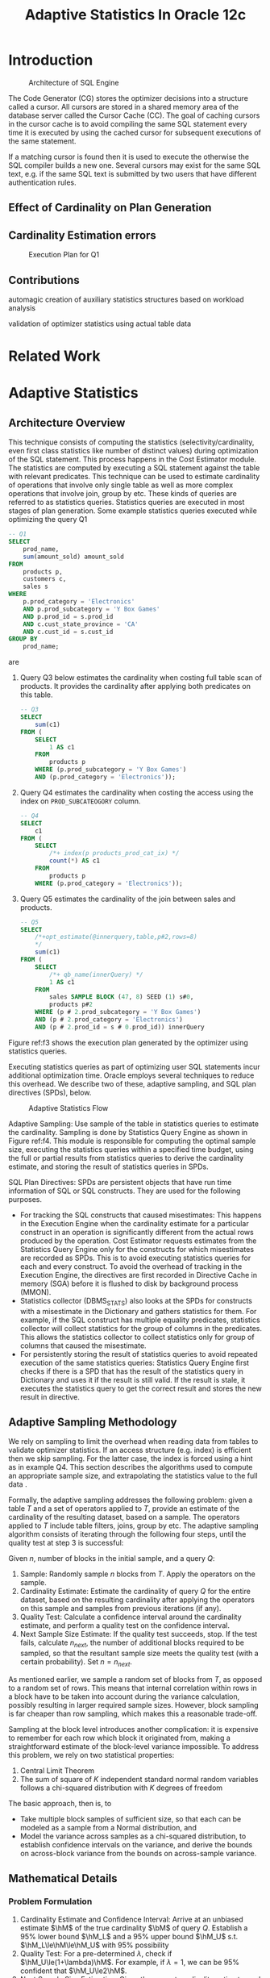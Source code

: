 #+title: Adaptive Statistics In Oracle 12c
#+AUTHOR:
#+LATEX_HEADER: \input{/Users/wu/notes/preamble.tex}
#+EXPORT_FILE_NAME: ../../latex/papers/database/adaptive_statistics_in_oracle_12c.tex
#+LATEX_HEADER: \graphicspath{{../../../paper/database/}}
#+LATEX_HEADER: \def \hmu {\hat{\mu}}
#+LATEX_HEADER: \def \hM {\what{\bM}}
#+LATEX_HEADER: \def \hsigma {\what{\sigma}}
#+OPTIONS: toc:nil
#+STARTUP: shrink
#+LATEX_HEADER: \definecolor{mintedbg}{rgb}{0.99,0.99,0.99}
#+LATEX_HEADER: \usepackage[cachedir=\detokenize{~/miscellaneous/trash}]{minted}
#+LATEX_HEADER: \setminted{breaklines,
#+LATEX_HEADER:   mathescape,
#+LATEX_HEADER:   bgcolor=mintedbg,
#+LATEX_HEADER:   fontsize=\footnotesize,
#+LATEX_HEADER:   frame=single,
#+LATEX_HEADER:   linenos}

* Introduction
        #+ATTR_LATEX: :width .8\textwidth :float nil
        #+NAME: f1
        #+CAPTION: Architecture of SQL Engine
        [[../../images/papers/167.png]]

        The Code Generator (CG) stores the optimizer decisions into a structure called a cursor. All cursors
        are stored in a shared memory area of the database server called the Cursor Cache (CC). The goal of
        caching cursors in the cursor cache is to avoid compiling the same SQL statement every time it is
        executed by using the cached cursor for subsequent executions of the same statement.

        If a matching cursor is found then it is used to execute the  otherwise the SQL compiler builds a new
        one. Several cursors may exist for the same SQL text, e.g. if the same SQL text is submitted by two
        users that have different authentication rules.

** Effect of Cardinality on Plan Generation

** Cardinality Estimation errors
        #+ATTR_LATEX: :width .8\textwidth :float nil
        #+NAME: f2
        #+CAPTION: Execution Plan for Q1
        [[../../images/papers/170.png]]


** Contributions
        automagic creation of auxiliary statistics structures based on workload analysis

        validation of optimizer statistics using actual table data
* Related Work
* Adaptive Statistics
** Architecture Overview
        This technique consists of computing the statistics (selectivity/cardinality, even first class
        statistics like number of distinct values) during optimization of the SQL statement. This process
        happens in the Cost Estimator module. The statistics are computed by executing a SQL statement against
        the table with relevant predicates. This technique can be used to estimate cardinality of operations
        that involve only single table as well as more complex operations that involve join, group by etc.
        These kinds of queries are referred to as statistics queries. Statistics queries are executed in most
        stages of plan generation. Some example statistics queries executed while optimizing the query Q1
        #+begin_src sql
-- Q1
SELECT
    prod_name,
    sum(amount_sold) amount_sold
FROM
    products p,
    customers c,
    sales s
WHERE
    p.prod_category = 'Electronics'
    AND p.prod_subcategory = 'Y Box Games'
    AND p.prod_id = s.prod_id
    AND c.cust_state_province = 'CA'
    AND c.cust_id = s.cust_id
GROUP BY
    prod_name;
        #+end_src
        are
        1. Query Q3 below estimates the cardinality when costing full table scan of products. It provides the
           cardinality after applying both predicates on this table.
           #+begin_src sql
-- Q3
SELECT
    sum(c1)
FROM (
    SELECT
        1 AS c1
    FROM
        products p
    WHERE (p.prod_subcategory = 'Y Box Games')
    AND (p.prod_category = 'Electronics'));
           #+end_src
        2. Query Q4 estimates the cardinality when costing the access using the index on ~PROD_SUBCATEOGORY~
           column.
           #+begin_src sql
-- Q4
SELECT
    c1
FROM (
    SELECT
        /*+ index(p products_prod_cat_ix) */
        count(*) AS c1
    FROM
        products p
    WHERE (p.prod_category = 'Electronics'));
           #+end_src
        3. Query Q5 estimates the cardinality of the join between sales and products.
           #+begin_src sql
-- Q5
SELECT
    /*+opt_estimate(@innerquery,table,p#2,rows=8)
    */
    sum(c1)
FROM (
    SELECT
        /*+ qb_name(innerQuery) */
        1 AS c1
    FROM
        sales SAMPLE BLOCK (47, 8) SEED (1) s#0,
        products p#2
    WHERE (p # 2.prod_subcategory = 'Y Box Games')
    AND (p # 2.prod_category = 'Electronics')
    AND (p # 2.prod_id = s # 0.prod_id)) innerQuery
           #+end_src

        #+ATTR_LATEX: :width .8\textwidth :float nil
        #+NAME: f3
        #+CAPTION: Plan for Q1 using statistics queries
        [[../../images/papers/168.png]]
        Figure ref:f3 shows the execution plan generated by the optimizer using statistics queries.

        Executing statistics queries as part of optimizing user SQL statements incur additional optimization
        time. Oracle employs several techniques to reduce this overhead. We describe two of these, adaptive
        sampling, and SQL plan directives (SPDs), below.

        #+ATTR_LATEX: :width .7\textwidth :float nil
        #+NAME: f4
        #+CAPTION: Adaptive Statistics Flow
        [[../../images/papers/169.png]]


        Adaptive Sampling: Use sample of the table in statistics queries to estimate the cardinality. Sampling
        is done by Statistics Query Engine as shown in Figure ref:f4. This module is responsible for computing
        the optimal sample size, executing the statistics queries within a specified time budget, using the
        full or partial results from statistics queries to derive the cardinality estimate, and storing the
        result of statistics queries in SPDs.

        SQL Plan Directives: SPDs are persistent objects that have run time information of SQL or SQL
        constructs. They are used for the following purposes.
        * For tracking the SQL constructs that caused misestimates: This happens in the Execution Engine when
          the cardinality estimate for a particular construct in an operation is significantly different from
          the actual rows produced by the operation. Cost Estimator requests estimates from the Statistics
          Query Engine only for the constructs for which misestimates are recorded as SPDs. This is to avoid
          executing statistics queries for each and every construct. To avoid the overhead of tracking in the
          Execution Engine, the directives are first recorded in Directive Cache in memory (SGA) before it is
          flushed to disk by background process (MMON).
        * Statistics collector (DBMS_STATS) also looks at the SPDs for constructs with a misestimate in the
          Dictionary and gathers statistics for them. For example, if the SQL construct has multiple equality
          predicates, statistics collector will collect statistics for the group of columns in the predicates.
          This allows the statistics collector to collect statistics only for group of columns that caused the
          misestimate.
        * For persistently storing the result of statistics queries to avoid repeated execution of the same
          statistics queries: Statistics Query Engine first checks if there is a SPD that has the result of
          the statistics query in Dictionary and uses it if the result is still valid. If the result is stale,
          it executes the statistics query to get the correct result and stores the new result in directive.
** Adaptive Sampling Methodology
        We rely on sampling to limit the overhead when reading data from tables to validate optimizer
        statistics. If an access structure (e.g. index) is efficient then we skip sampling. For the latter
        case, the index is forced using a hint as in example Q4. This section describes the algorithms used to
        compute an appropriate sample size, and extrapolating the statistics value to the full data .

        Formally, the adaptive sampling addresses the following problem: given a table \(T\) and a set of
        operators applied to \(T\), provide an estimate of the cardinality of the resulting dataset, based on a
        sample. The operators applied to \(T\) include table filters, joins, group by etc. The adaptive
        sampling algorithm consists of iterating through the following four steps, until the quality test at
        step 3 is successful:

        Given \(n\), number of blocks in the initial sample, and a query \(Q\):
        1. Sample: Randomly sample \(n\) blocks from \(T\). Apply the operators on the sample.
        2. Cardinality Estimate: Estimate the cardinality of query \(Q\) for the entire dataset, based on the
           resulting cardinality after applying the operators on this sample and samples from previous iterations (if any).
        3. Quality Test: Calculate a confidence interval around the cardinality estimate, and perform a
          quality test on the confidence interval.
        4. Next Sample Size Estimate: If the quality test succeeds, stop. If the test fails, calculate \(n_{next}\),
           the number of additional blocks required to be sampled, so that the resultant sample size meets the
           quality test (with a certain probability). Set \(n=n_{next}\).

        As mentioned earlier, we sample a random set of blocks from \(T\), as opposed to a random set of rows.
        This means that internal correlation within rows in a block have to be taken into account during the
        variance calculation, possibly resulting in larger required sample sizes. However, block sampling is
        far cheaper than row sampling, which makes this a reasonable trade-off.

        Sampling at the block level introduces another complication: it is expensive to remember for each row
        which block it originated from, making a straightforward estimate of the block-level variance
        impossible. To address this problem, we rely on two statistical properties:
        1. Central Limit Theorem
        2. The sum of square of \(K\) independent standard normal random variables follows a chi-squared
           distribution with \(K\) degrees of freedom

        The basic approach, then is, to
        * Take multiple block samples of sufficient size, so that each can be modeled as a sample from a
          Normal distribution, and
        * Model the variance across samples as a chi-squared distribution, to establish confidence intervals
          on the variance, and derive the bounds on across-block variance from the bounds on across-sample
          variance.
** Mathematical Details
*** Problem Formulation
        1. Cardinality Estimate and Confidence Interval: Arrive at an unbiased estimate \(\hM\) of the
           true cardinality \(\bM\) of query \(Q\). Establish a 95% lower bound \(\hM_L\) and a 95% upper
           bound \(\hM_U\) s.t. \(\hM_L\le\hM\le\hM_U\) with 95% possibility
        2. Quality Test: For a pre-determined \(\lambda\), check if \(\hM_U\le(1+\lambda)\hM\). For example, if \(\lambda=1\), we
           can be 95% confident that \(\hM_U\le2\hM\).
        3. Next Sample Size Estimation: Given the current cardinality estimate, and information about the
           samples taken till date, estimate \(n_k\), the size of the next sample to take, so that the
           condition \(\hM_U\le(1+\lambda)\hM\) is likely to be met
*** Solution Outline
        Let \(\mu\) be the ground truth mean number of rows matching the query per block (referred to as the per
        block query cardinality). Assuming that the number of blocks \(B\) constituting the table is known, it
        is sufficient to estimate \(\mu\), as \(M=\mu B\)

        After \(K\) rounds of adaptive sampling, let the total number of blocks sampled so far be \(N\), and
        let the number of rows matching \(Q\) in the \(i\)th block be \(x_i\). Then \(\mu\) is estimated as:
        \begin{equation}
        \label{eq1}
        \hmu=\frac{\sum_{i=1}x_i}{N}
        \end{equation}
        The confidence interval around \(\hmu\) can be calculated using the Central Limit Theorem, which
        states that, for a simple random sample \(x_1,\dots,x_N\) from a population with mean \(\mu\) and
        finite variance \(\sigma^2\), the sample mean (calculated by eqref:eq1) is an unbiased estimator of
        the population mean \(\mu\), and is normally distributed as
        \begin{equation*}
        \hmu=N(\mu,\frac{\sigma^2}{N})
        \end{equation*}
        Using properties of the Normal distribution, after \(N\) samples, the \(100(1-\alpha)\)% upper
        confidence bound on \(\mu\) is given by:
        \begin{equation*}
        \mu_{UB}=\hmu+z_\alpha\cdot\frac{\sigma}{\sqrt{N}}
        \end{equation*}
        Here \(z_\alpha\) is the \(100(1-\alpha)\%\) percentile standard score of the standard normal
        distribution. We use \(\alpha=0.025\), so that \(z_\alpha\).

        To establish this confidence interval, we need to estimate \(\sigma\), the query cardinality standard
*** Variance Estimation of Per Block Query Cardinality
        An alternate way to calculate \(\hmu\) is in terms of the number of matching rows observed per round
        of sampling. Let the number of rounds of sampling completed be \(K\), \(K\ge 2\). Let \(n_i\) be the
        number of blocks sampled in the \(i\)th round of adaptive sampling, and let \(s_i\) be the number of
        rows matching \(Q\) found in the sample taken in the \(i\)th round. Then
        \begin{equation*}
       \hmu=\frac{\sum_{i=1}^Ks_i} {\sum_{i=1}^Kn_i}
        \end{equation*}
        An unbiased estimate \(\hM\) of \(M\) is then given by \(\hM=\hmu B\), that is, \(E(\hM)=M\)

        While we do not have access to the across-block variance \(\sigma\), we can compare how the estimate
        of the same mean changes from round to round. We use these values to arrive at an estimate of
        \(\sigma\). Let \(x_i\) be the observed per block query cardinality for the \(i\)th sample, defined as
        \(x_i=\frac{s_i}{n_i}\). By  the Central Limit theorem, \(x_i\) can be modeled as being sampled from a
        normal random variable, \(X_i=N(\mu,\sigma_i^2)\), where \(\sigma_i=\frac{\sigma}{\sqrt{n_i}}\). In
        other words, \(\frac{X_i-\mu}{\sigma_i}\) follows a standard normal distribution. As the sum of square
        of \(K\) standard normal random variables follows a Chi-squared distribution with \(K\) degrees of
        freedom \(\chi_K\), the following holds after \(K\) rounds:
        \begin{gather*}
        \sum_{i=1}^K\left( \frac{X_i-\mu}{\sigma_i} \right)^2\sim\chi_K\\
        \Rightarrow\sum_{i=1}^Kn_i\left( \frac{X_i-\mu}{\sigma} \right)^2\sim\chi_K\\
        \Rightarrow\frac{1}{\sigma^2}\sum_{i=1}^Kn_i(X_i-\mu)^2\sim\chi_K
        \end{gather*}
        After \(K\) rounds, the \(\beta=97.5\%\) upper bound on \(\sigma^2\), written as \(\hsigma^2_{UB}\),
        can be calculated as:
        \begin{gather*}
        \frac{1}{\hsigma^2_{UB}}\sum_{i=1}^Kn_i(X_i-\mu)^2=\chi_{K,\beta}\\
        \hsigma^2_{UB}=\frac{\sum_{i=1}^Kn_i(X_i-\mu)^2}{\chi_{K,\beta}}
        \end{gather*}
        We know that with 95% probability, \(\sigma^2\) is less than \(\hsigma^2_{UB}\). Here\(\chi_{K,0.95}\)
        is the value \(v\) s.t. \(P(\chi_{K}\ge v)=0.05\).

        For \(K=2\), \(\chi_{K,0.95}=0.103\)

        The 92.5% upper bound on the per block cardinality is then given by the formula:
        \begin{equation*}
        \hmu_{UB}=\hmu+1.96\cdot\hsigma_{UB}
        \end{equation*}
        Similarly, the lower bound \(\hmu_{LB}=\hmu-1.96\cdot\hsigma_{UB}\).

        The reason we arrive at a 92.5% upper bound on the cardinality estimate, is due to the probabilistic
        approximation we do at two stages: while estimating the standard deviation, and while estimating the
        mean. Combining the two probabilistic estimates using the union bound. Combining the two probabilistic
        estimates using the union bound, we get
        \begin{equation*}
        P(\mu>\hmu_{UB}\vee\sigma>\hsigma_{UB})<P(\mu>\hmu_{UB})+P(\sigma>\hsigma_{UB})=0.075
        \end{equation*}

        Therefore, since the overall probability of error is less than 7.5%, the result has at least a 92.5%
        confidence. Similarly, it can be shown that
        \begin{equation*}
        P(\mu>\hmu_{UB}\vee\mu<\hmu_{LB}\vee\sigma>\hsigma_{UB})<0.1
        \end{equation*}
        In other words, setting \(α=0.025\), \(β=0.95\) gives us a 90% confidence interval on the cardinality
        estimate.

        While the above approach requires at least two rounds of sampling before arriving at a confidence
        interval, it has the following advantage: it can calculate an accurate confidence interval from a
        block sample, without requiring any block-level information. This is very useful, as storing block
        level information per row is expensive computationally and in terms of memory usage.
*** Next Sample Size Calculation
        Let the number of rounds of sampling completed be \(K-1\), with a total of \(N_{K-1}\) blocks sampled.
        At the end of the \(K\)th round of sampling, we would like the following condition to hold, so that no
        more rounds are required
        \begin{gather*}
        \hat{\mu}+z_{\alpha}\frac{\hat{\sigma}_{UB}}{\sqrt{N}}\le(1+\lambda)\hat{\mu}\\
        \hat{\sigma}_{UB}^2\le\frac{\lambda^2\hat{\mu}^2N}{z^2}\\
        \frac{\sum_{i=1}^Kn_i(X_i-\mu)^2}{\chi_{K,\beta}}\le\frac{\lambda^2\hat{\mu}^2N}{z^2}\\
        N\ge\frac{z^2}{\lambda^2\hat{\mu}^2\chi_{K,\beta}}\left( \sum_{i=1}^{K-1}n_i(x_i-\hat{\mu})^2+n_K(x_K-\hat{\mu})^2 \right)
        \end{gather*}
        Since \((x_K-\hat{\mu})^2\) is not known until after the \(K\)th sample, we use an estimate.
        By the Central Limit Theorem:
        \begin{equation*}
        E[(x_K-\hat{\mu})^2]=\frac{\sigma^2}{n_K}
        \end{equation*}
        Now we get
        \begin{gather*}
        N\ge\frac{z^2}{\lambda\hat{\mu}^2\chi_{K,\beta}}\left( \sum_{i=1}^{K-1}n_i(x_i-\hat{\mu})^2+\sigma^2 \right)\\
        N\ge\frac{z^2}{\lambda\hat{\mu}^2\chi_{K,\beta}}\left( \sum_{i=1}^{K-1}n_i(x_i-\hat{\mu})^2 \right)
        \left( 1+\frac{1}{\chi_{K-1,\beta}} \right)
        \end{gather*}
*** Special Case: No Matching Rows
        In the case where no matching rows are found in the two initial samples, we follow the following
        strategy: a sample of double the size in the previous iteration is taken, till at least one matching
        row is found, or till the total number of blocks sampled reaches a pre-determined threshold. If no
        matching rows are found till the threshold is reached, the query cardinality is estimated as zero. If
        matching rows are found in the j-th iteration, the next sample is calculated using  \(j = K-1\) and
        \(x_i=0\) for iteration \(i<j\).
*** Sampling for Complex Operators
        To get optimal plans for complex statistics queries, Oracle sends estimates generated for the parts of
        the statement earlier. This is done using ~opt_estimate~ hints. An example hint can be seen in Q5.

        Currently Oracle uses sampling only for the largest table in the complex statistics query and
        estimates the result using the formulas mentioned before.
*** Time Budget and enforcement for statistics queries
** SQL Plan Directives
        SPDs are persistent objects that have run time information of SQL or SQL constructs. These objects are
        stored in the Dictionary, which can be used to improve statistics gathering and query optimization on
        future executions. Currently Oracle has two types of directives – “Adaptive Sampling” and “Adaptive
        Sampling Result” directives. They are described next.
*** Adaptive Sampling Directives
        Adaptive sampling directives are created if execution-time cardinalities are found to deviate from
        optimizer estimates. They are used by the optimizer to determine if statistics queries (using
        sampling) should be used on portions of a query. Also, these types of directives are used by the
        statistics gathering module to determine if additional statistics should be created (e.g. extended
        statistics). The directives are stored based on the constructs of a query rather than a specific
        query, so that similar queries can benefit from the improved estimates.

        Creation of directives is completely automated. The execution plan can be thought of as a tree with
        nodes that evaluates different SQL constructs of the query. During compilation of the query (more
        precisely in Code Generator), the constructs evaluated in these nodes are recorded in a compact form
        in the system global memory area (SGA), and can be looked up later using a signature. The signature
        enables sharing of a construct between queries.

        For example consider Figure [[ref:f2]], node 6 of the query plan for Q1 scans the ~Products~ table with
        predicates on columns ~PROD_CATEGORY~, ~PROD_SUBCATEGORY~. The signature in this case will be built using
        ~PRODUCTS~, ~PROD_CATEGORY~, ~PROD_SUBCATEGORY~. That is, the signature does not use the values used in the
        predicates. So if another query has predicates on the same set of columns but with different values,
        the construct in the SGA can be shared.

        At the end of execution of every query, the Execution Engine goes over all nodes in the execution plan
        starting from the leaf nodes and marks those SQL constructs corresponding to node in SGA, whose
        cardinality estimate is significantly different from the actual value. The nodes whose children have
        misestimates are not marked, as the misestimate can be caused by a misestimate in the children. For
        example, in Q1, the optimizer has misestimated the cardinality for products table in node 6. The
        construct in this node (~PRODUCTS~ table with ~PROD_CATEGORY~ and ~PROD_SUBCATEGORY~) is marked while that
        of the parent nodes 5, 4 etc are not. The SQL constructs that are marked (because they caused a
        misestimate) are used for creating the directive. The creation is done periodically by a separate
        background process, called ~MMON~. The directives are stored persistently in Dictionary along with the
        objects that constitute constructs. They are called directive objects. In our example, ~PRODUCTS~,
        ~PROD_CATEGORY~, ~PROD_SUBCATEGORY~ are the directive objects created for the misestimate in node 6 of Q1.
        The directive can be used for other queries where these directive objects are present.

        Cost Estimator estimates the cardinality for SQL constructs using the available pre-computed
        statistics in Dictionary in the normal way. Once this is done, it will look for any directive that
        exists for the construct. It will request Statistics Query Engine to execute statistics adaptive
        sampling query and get the more accurate estimate if a directive exists for the construct.

        One straight forward way to check if a directive exists for a construct is to build the signature of
        the construct and see if there exists a directive with the same signature. To maximize the usage of
        directives and reduce the number of directives created, instead of doing an exact match on the
        signature, we check if there is a directive that has a subset of objects of the current construct
        being estimated. If we find such a directive, we execute the statistics adaptive sampling query. For
        example, the directives created for products table during execution of Q1 can be used by another query
        with an additional predicate on products table.

        As mentioned earlier, we do not create directives for a node if there is misestimate for its children.
        Instead a directive for the children is created. If the misestimate in the parent node still manifests
        without any misestimates in child nodes after using the directives for children, a directive for the
        parent node is created. In this case the misestimate in parent is not caused by children. The overall
        process is shown in Figure [[ref:f4]].
*** Adaptive Sampling Result Directives
        Adaptive sampling directives reduces the number of statistics queries executed in the system by
        executing statistics queries only if there is a directive created for the construct it is estimating
        cardinality for. For the statistics queries executed, it still adds an overhead to compilation. The
        same statistics queries may get executed for several top level SQL statements. We use directive
        infrastructure to avoid the overhead of this repeated execution.

        The result of the statistics query is stored in a directive of type Adaptive Sampling Result. This
        type directive has the following directive objects:
        * The tables along with its current number of rows referenced in the statistics query.
        * The SQL identifier (sqlid). It is a hash value created based on the SQL text.
        * A signature of the environment (bind variables etc) in which the statistics query is executed.

        This type of directive is created immediately after executing a statistics query in Statistics Query
        Engine. The usage of the result stored in these type of directives is as follows:
        * The statistics query engine first checks if a directive is created for the statistics query before
          executing the statement. The lookup is done based on the sqlid of the statistics query.
        * If there is a directive, we check if the result stored in the directive is stale. The result can be
          stale if some DML has happened for any of the tables involved in the statistics query. If the
          current number of rows (maintained in SGA) for any of the tables is significantly different from
          what is stored in the directive, we consider the directive as stale.
        * If a directive is stale, we mark it as such and execute the statistics query to populate the new
          result in the directive.
*** Automatic extended statistics
        In real-world data, there is often a relationship or correlation between the data stored in different
        columns of the same table. For example, in the products table, the values in ~PROD_SUBCATEGORY~ column
        are influenced by the values ~PROD_CATEGORY~. The optimizer could potentially miscalculate the
        cardinality estimate if multiple correlated columns from the same table are used in the where clause
        of a statement. Extended statistics allows capturing the statistics for group of columns and helps the
        optimizer to estimate cardinality more accurately ([[https://blogs.oracle.com/optimizer/post/extended-statistics][Extended Statistics]]). Creation of extended statistics was manual when it
        was introduced in Oracle 11g.

        In Oracle 12c, the extended statistics are automatically created for all the column groups found in
        the SQL constructs that caused the misestimate. This avoids the creation of extended statistics for
        unnecessary group of columns that are not causing a misestimate in cardinality and suboptimal plans.
        The automatic creation of extended statistics relies on the SPD infrastructure explained in section
        3.3.1. The adaptive sampling directives maintain different states depending on whether the
        corresponding construct has the relevant extended statistics or not. It goes through the following
        state changes, as shown in Figure [[ref:f5]].

        #+ATTR_LATEX: :width .8\textwidth :float nil
        #+NAME: f5
        #+CAPTION: SPD State Transition Diagram
        [[../../images/papers/171.png]]

        * ~NEW~: When a directive is created as described in section 3.3.1 it will be in the NEW state.
        * ~MISSING_EXT_STATS~: When optimizer finds directives corresponding to the constructs in the query it
          will check if there is a column group in the construct. If no extended statistics are created yet
          for the group then those column groups will be recorded in the dictionary tables. The state of the directive will be changed to MISSING_EXT_STATS.
        * ~HAS_EXT_STATS~: The statistics gathering process (either manual, or automatic job) creates extended
          statistics for the groups that are monitored. If optimizer finds the extended statististics for the
          column group corresponding to the directive, it will change the state to ~HAS_EXT_STATS~. Statistics
          queries are not executed for the directives with ~HAS_EXT_STATS~ state. If the extended statistics
          produce more accurate estimate, it avoids the overhead of executing statistics queries.
        * ~PERMANENT~: If Execution engine finds misestimate for a construct and if the construct has a
          directive with state ~HAS_EXT_STATS~, it goes throgh a state transition to ~PERMANENT~ and will use
          statistics queries from then onwards for the directive. This is because the extended statistics in
          previous state did not help to correct the misestimate for some queries.

        All the states except ~HAS_EXT_STATS~ execute statistics queries.
* Performance Evaluation
        Adaptive statistics feature is available in Oracle 12c which has been in production for over 4 years
* Problems


* References
<<bibliographystyle link>>
bibliographystyle:alpha

\bibliography{/Users/wu/notes/notes/references.bib}
